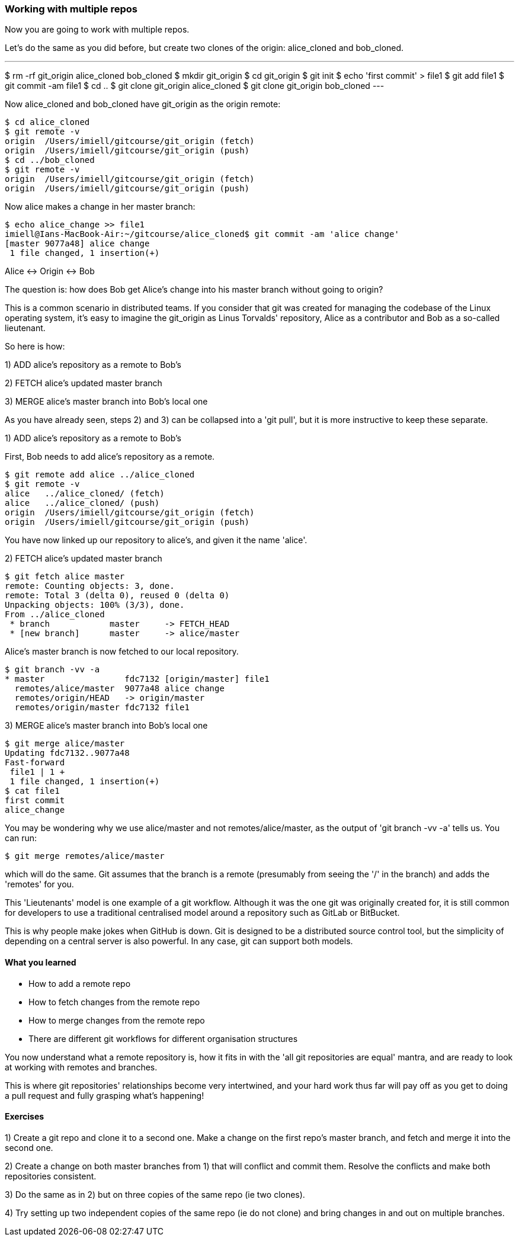=== Working with multiple repos

Now you are going to work with multiple repos.

Let's do the same as you did before, but create two clones of the origin:
alice_cloned and bob_cloned.

---
$ rm -rf git_origin alice_cloned bob_cloned
$ mkdir git_origin
$ cd git_origin
$ git init
$ echo 'first commit' > file1
$ git add file1
$ git commit -am file1
$ cd ..
$ git clone git_origin alice_cloned
$ git clone git_origin bob_cloned
---

Now alice_cloned and bob_cloned have git_origin as the origin remote:

----
$ cd alice_cloned
$ git remote -v
origin	/Users/imiell/gitcourse/git_origin (fetch)
origin	/Users/imiell/gitcourse/git_origin (push)
$ cd ../bob_cloned
$ git remote -v
origin	/Users/imiell/gitcourse/git_origin (fetch)
origin	/Users/imiell/gitcourse/git_origin (push)
----

Now alice makes a change in her master branch:

----
$ echo alice_change >> file1 
imiell@Ians-MacBook-Air:~/gitcourse/alice_cloned$ git commit -am 'alice change'
[master 9077a48] alice change
 1 file changed, 1 insertion(+)
----

Alice <-> Origin <-> Bob

The question is: how does Bob get Alice's change into his master branch without
going to origin?

This is a common scenario in distributed teams. If you consider that git was
created for managing the codebase of the Linux operating system, it's easy
to imagine the git_origin as Linus Torvalds' repository, Alice as a contributor
and Bob as a so-called lieutenant.


So here is how:

1) ADD alice's repository as a remote to Bob's

2) FETCH alice's updated master branch

3) MERGE alice's master branch into Bob's local one

As you have already seen, steps 2) and 3) can be collapsed into a 'git pull',
but it is more instructive to keep these separate.

1) ADD alice's repository as a remote to Bob's

First, Bob needs to add alice's repository as a remote.

----
$ git remote add alice ../alice_cloned
$ git remote -v
alice	../alice_cloned/ (fetch)
alice	../alice_cloned/ (push)
origin	/Users/imiell/gitcourse/git_origin (fetch)
origin	/Users/imiell/gitcourse/git_origin (push)
----

You have now linked up our repository to alice's, and given it the name 'alice'.

2) FETCH alice's updated master branch

----
$ git fetch alice master
remote: Counting objects: 3, done.
remote: Total 3 (delta 0), reused 0 (delta 0)
Unpacking objects: 100% (3/3), done.
From ../alice_cloned
 * branch            master     -> FETCH_HEAD
 * [new branch]      master     -> alice/master
----

Alice's master branch is now fetched to our local repository.

----
$ git branch -vv -a
* master                fdc7132 [origin/master] file1
  remotes/alice/master  9077a48 alice change
  remotes/origin/HEAD   -> origin/master
  remotes/origin/master fdc7132 file1
----


3) MERGE alice's master branch into Bob's local one

----
$ git merge alice/master
Updating fdc7132..9077a48
Fast-forward
 file1 | 1 +
 1 file changed, 1 insertion(+)
$ cat file1 
first commit
alice_change
----

You may be wondering why we use alice/master and not remotes/alice/master,
as the output of 'git branch -vv -a' tells us. You can run:

----
$ git merge remotes/alice/master
----

which will do the same. Git assumes that the branch is a remote (presumably
from seeing the '/' in the branch) and adds the 'remotes' for you.

This 'Lieutenants' model is one example of a git workflow. Although it was the
one git was originally created for, it is still common for developers to use
a traditional centralised model around a repository such as GitLab or BitBucket.

This is why people make jokes when GitHub is down. Git is designed to be a
distributed source control tool, but the simplicity of depending on a central
server is also powerful. In any case, git can support both models.


==== What you learned

- How to add a remote repo
- How to fetch changes from the remote repo
- How to merge changes from the remote repo
- There are different git workflows for different organisation structures

You now understand what a remote repository is, how it fits in with the 'all
git repositories are equal' mantra, and are ready to look at working with
remotes and branches.

This is where git repositories' relationships become very intertwined, and 
your hard work thus far will pay off as you get to doing a pull request and
fully grasping what's happening!


==== Exercises

1) Create a git repo and clone it to a second one. Make a change on the first
repo's master branch, and fetch and merge it into the second one.

2) Create a change on both master branches from 1) that will conflict and commit
them. Resolve the conflicts and make both repositories consistent.

3) Do the same as in 2) but on three copies of the same repo (ie two clones).

4) Try setting up two independent copies of the same repo (ie do not clone)
and bring changes in and out on multiple branches.
